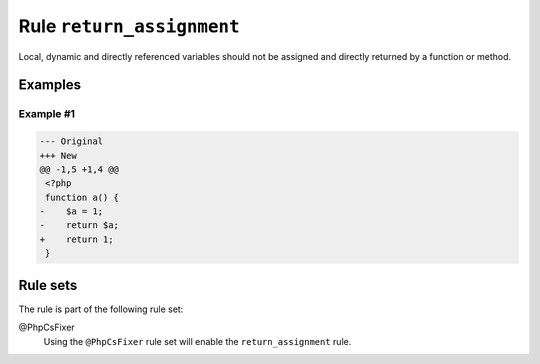 ==========================
Rule ``return_assignment``
==========================

Local, dynamic and directly referenced variables should not be assigned and
directly returned by a function or method.

Examples
--------

Example #1
~~~~~~~~~~

.. code-block:: diff

   --- Original
   +++ New
   @@ -1,5 +1,4 @@
    <?php
    function a() {
   -    $a = 1;
   -    return $a;
   +    return 1;
    }

Rule sets
---------

The rule is part of the following rule set:

@PhpCsFixer
  Using the ``@PhpCsFixer`` rule set will enable the ``return_assignment`` rule.

